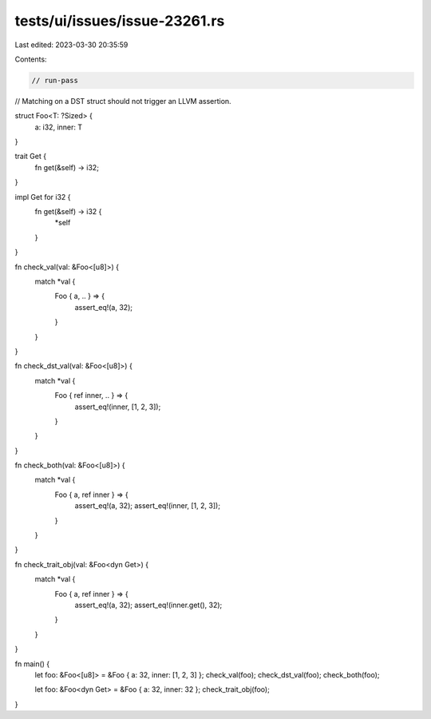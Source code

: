 tests/ui/issues/issue-23261.rs
==============================

Last edited: 2023-03-30 20:35:59

Contents:

.. code-block:: rs

    // run-pass
// Matching on a DST struct should not trigger an LLVM assertion.

struct Foo<T: ?Sized> {
    a: i32,
    inner: T
}

trait Get {
    fn get(&self) -> i32;
}

impl Get for i32 {
    fn get(&self) -> i32 {
        *self
    }
}

fn check_val(val: &Foo<[u8]>) {
    match *val {
        Foo { a, .. } => {
            assert_eq!(a, 32);
        }
    }
}

fn check_dst_val(val: &Foo<[u8]>) {
    match *val {
        Foo { ref inner, .. } => {
            assert_eq!(inner, [1, 2, 3]);
        }
    }
}

fn check_both(val: &Foo<[u8]>) {
    match *val {
        Foo { a, ref inner } => {
            assert_eq!(a, 32);
            assert_eq!(inner, [1, 2, 3]);
        }
    }
}

fn check_trait_obj(val: &Foo<dyn Get>) {
    match *val {
        Foo { a, ref inner } => {
            assert_eq!(a, 32);
            assert_eq!(inner.get(), 32);
        }
    }
}

fn main() {
    let foo: &Foo<[u8]> = &Foo { a: 32, inner: [1, 2, 3] };
    check_val(foo);
    check_dst_val(foo);
    check_both(foo);

    let foo: &Foo<dyn Get> = &Foo { a: 32, inner: 32 };
    check_trait_obj(foo);
}


